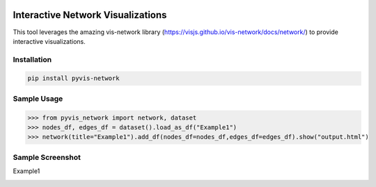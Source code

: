 .. -*- mode: rst -*-

|BuildTest|_ |PyPi|_ |License|_ |Downloads|_ |PythonVersion|_

.. |BuildTest| image:: https://travis-ci.com/daniel-yj-yang/pyvis-network.svg?branch=main
.. _BuildTest: https://app.travis-ci.com/github/daniel-yj-yang/pyvis-network

.. |PythonVersion| image:: https://img.shields.io/badge/python-3.8%20%7C%203.9-blue
.. _PythonVersion: https://img.shields.io/badge/python-3.8%20%7C%203.9-blue

.. |PyPi| image:: https://img.shields.io/pypi/v/pyvis-network
.. _PyPi: https://pypi.python.org/pypi/pyvis-network

.. |Downloads| image:: https://pepy.tech/badge/pyvis-network
.. _Downloads: https://pepy.tech/project/pyvis-network

.. |License| image:: https://img.shields.io/pypi/l/pyvis-network
.. _License: https://pypi.python.org/pypi/pyvis-network


===================================
Interactive Network Visualizations
===================================

This tool leverages the amazing vis-network library (https://visjs.github.io/vis-network/docs/network/) to provide interactive visualizations.


Installation
------------

.. code-block::

   pip install pyvis-network


Sample Usage
------------

>>> from pyvis_network import network, dataset
>>> nodes_df, edges_df = dataset().load_as_df("Example1")
>>> network(title="Example1").add_df(nodes_df=nodes_df,edges_df=edges_df).show("output.html")


Sample Screenshot
-----------------
Example1

|image1|


.. |image1| image:: https://github.com/daniel-yj-yang/pyvis-network/raw/main/pyvis_network/examples/images/Example1.png

